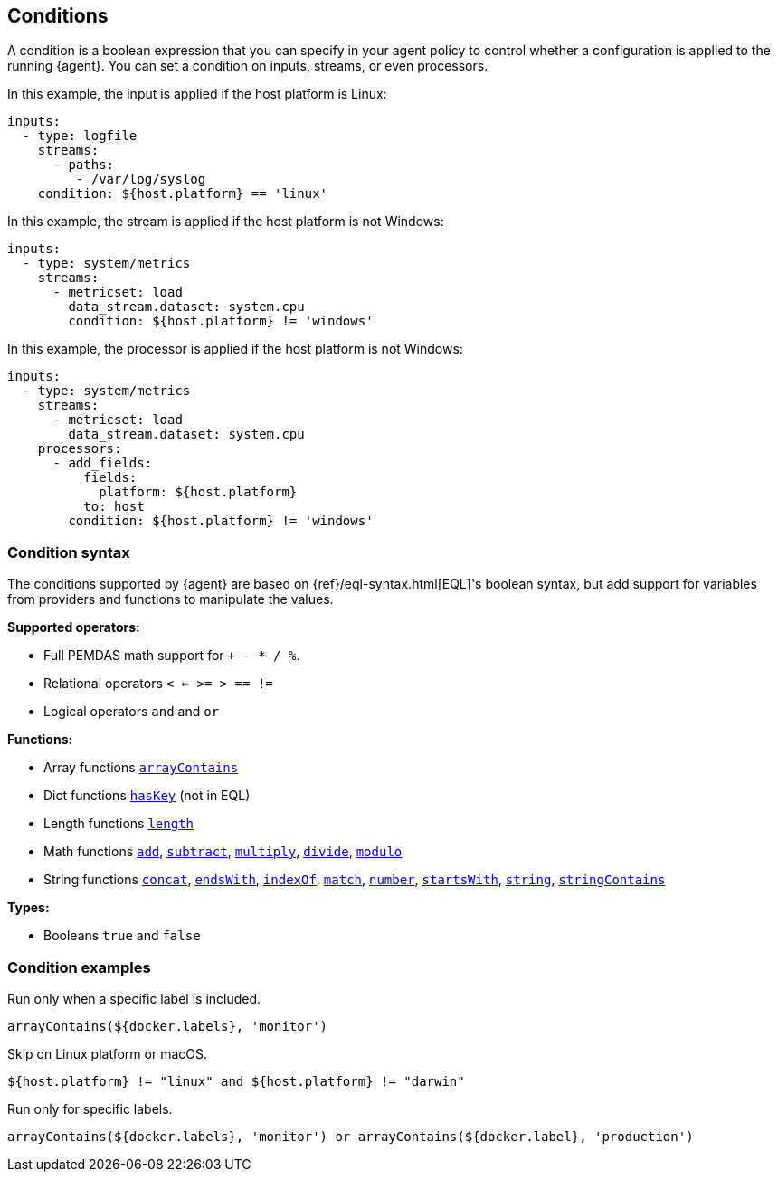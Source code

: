 [discrete]
[[conditions]]
== Conditions

A condition is a boolean expression that you can specify in your agent policy
to control whether a configuration is applied to the running {agent}. You can
set a condition on inputs, streams, or even processors. 

In this example, the input is applied if the host platform is Linux:

[source,yaml]
----
inputs:
  - type: logfile
    streams:
      - paths:
         - /var/log/syslog
    condition: ${host.platform} == 'linux'
----

In this example, the stream is applied if the host platform is not Windows:

[source,yaml]
----
inputs:
  - type: system/metrics
    streams:
      - metricset: load
        data_stream.dataset: system.cpu
        condition: ${host.platform} != 'windows'
----

In this example, the processor is applied if the host platform is not Windows:

[source,yaml]
----
inputs:
  - type: system/metrics
    streams:
      - metricset: load
        data_stream.dataset: system.cpu
    processors:
      - add_fields:
          fields:
            platform: ${host.platform}
          to: host
        condition: ${host.platform} != 'windows'
----

[discrete]
[[condition-syntax]]
=== Condition syntax

The conditions supported by {agent} are based on {ref}/eql-syntax.html[EQL]'s
boolean syntax, but add support for variables from providers and functions to
manipulate the values. 

**Supported operators:**

* Full PEMDAS math support for `+ - * / %`.
* Relational operators `< <= >= > == !=`
* Logical operators `and` and `or`


**Functions:**

// lint ignore startswith-function indexof-function endswith-function concat-function
* Array functions <<arrayContains-function,`arrayContains`>>
* Dict functions <<hasKey-function,`hasKey`>> (not in EQL)
* Length functions <<length-function,`length`>>
* Math functions <<add-function,`add`>>, <<subtract-function,`subtract`>>,
<<multiply-function,`multiply`>>, <<divide-function,`divide`>>, <<modulo-function,`modulo`>>
* String functions <<concat-function,`concat`>>, <<endsWith-function,`endsWith`>>,
<<indexOf-function,`indexOf`>>, <<match-function,`match`>>, <<number-function,`number`>>,
<<startsWith-function,`startsWith`>>, <<string-function,`string`>>,
<<stringContains-function,`stringContains`>>

**Types:**

* Booleans `true` and `false`

[discrete]
[[condition-examples]]
=== Condition examples

Run only when a specific label is included.

[source,eql]
----
arrayContains(${docker.labels}, 'monitor')
----

Skip on Linux platform or macOS.

[source,eql]
----
${host.platform} != "linux" and ${host.platform} != "darwin"
----

Run only for specific labels.

[source,eql]
----
arrayContains(${docker.labels}, 'monitor') or arrayContains(${docker.label}, 'production')
----
